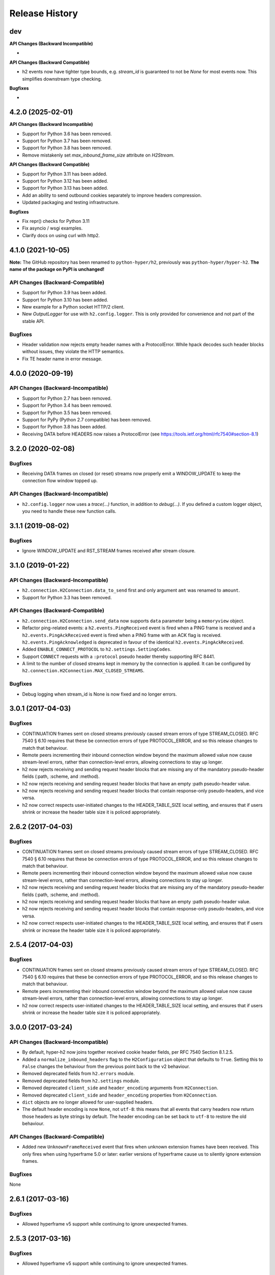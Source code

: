 Release History
===============

dev
---

**API Changes (Backward Incompatible)**

-

**API Changes (Backward Compatible)**

- h2 events now have tighter type bounds, e.g. `stream_id` is guaranteed to not be `None` for most events now.
  This simplifies downstream type checking.

**Bugfixes**

-

4.2.0 (2025-02-01)
------------------

**API Changes (Backward Incompatible)**

- Support for Python 3.6 has been removed.
- Support for Python 3.7 has been removed.
- Support for Python 3.8 has been removed.
- Remove mistakenly set `max_inbound_frame_size` attribute on `H2Stream`.

**API Changes (Backward Compatible)**

- Support for Python 3.11 has been added.
- Support for Python 3.12 has been added.
- Support for Python 3.13 has been added.
- Add an ability to send outbound cookies separately to improve headers compression.
- Updated packaging and testing infrastructure.

**Bugfixes**

- Fix repr() checks for Python 3.11
- Fix asyncio / wsgi examples.
- Clarify docs on using curl with http2.

4.1.0 (2021-10-05)
------------------

**Note:** The GitHub repository has been renamed to ``python-hyper/h2``, previously
was ``python-hyper/hyper-h2``. **The name of the package on PyPI is unchanged!**

API Changes (Backward-Compatible)
~~~~~~~~~~~~~~~~~~~~~~~~~~~~~~~~~

- Support for Python 3.9 has been added.
- Support for Python 3.10 has been added.
- New example for a Python socket HTTP/2 client.
- New `OutputLogger` for use with ``h2.config.logger``. This is only provided
  for convenience and not part of the stable API.

Bugfixes
~~~~~~~~

- Header validation now rejects empty header names with a ProtocolError. While
  hpack decodes such header blocks without issues, they violate the
  HTTP semantics.
- Fix TE header name in error message.


4.0.0 (2020-09-19)
------------------

API Changes (Backward-Incompatible)
~~~~~~~~~~~~~~~~~~~~~~~~~~~~~~~~~~~

- Support for Python 2.7 has been removed.
- Support for Python 3.4 has been removed.
- Support for Python 3.5 has been removed.
- Support for PyPy (Python 2.7 compatible) has been removed.
- Support for Python 3.8 has been added.
- Receiving DATA before HEADERS now raises a ProtocolError (see https://tools.ietf.org/html/rfc7540#section-8.1)

3.2.0 (2020-02-08)
------------------

Bugfixes
~~~~~~~~

- Receiving DATA frames on closed (or reset) streams now properly emit a
  WINDOW_UPDATE to keep the connection flow window topped up.

API Changes (Backward-Incompatible)
~~~~~~~~~~~~~~~~~~~~~~~~~~~~~~~~~~~

- ``h2.config.logger`` now uses a `trace(...)` function, in addition
  to `debug(...)`. If you defined a custom logger object, you need to handle
  these new function calls.


3.1.1 (2019-08-02)
------------------

Bugfixes
~~~~~~~~

- Ignore WINDOW_UPDATE and RST_STREAM frames received after stream
  closure.


3.1.0 (2019-01-22)
------------------

API Changes (Backward-Incompatible)
~~~~~~~~~~~~~~~~~~~~~~~~~~~~~~~~~~~

- ``h2.connection.H2Connection.data_to_send`` first and only argument ``amt``
  was renamed to ``amount``.
- Support for Python 3.3 has been removed.

API Changes (Backward-Compatible)
~~~~~~~~~~~~~~~~~~~~~~~~~~~~~~~~~

- ``h2.connection.H2Connection.send_data`` now supports ``data`` parameter
  being a ``memoryview`` object.
- Refactor ping-related events: a ``h2.events.PingReceived`` event is fired
  when a PING frame is received and a ``h2.events.PingAckReceived`` event is
  fired when a PING frame with an ACK flag is received.
  ``h2.events.PingAcknowledged`` is deprecated in favour of the identical
  ``h2.events.PingAckReceived``.
- Added ``ENABLE_CONNECT_PROTOCOL`` to ``h2.settings.SettingCodes``.
- Support ``CONNECT`` requests with a ``:protocol`` pseudo header
  thereby supporting RFC 8441.
- A limit to the number of closed streams kept in memory by the
  connection is applied. It can be configured by
  ``h2.connection.H2Connection.MAX_CLOSED_STREAMS``.

Bugfixes
~~~~~~~~

- Debug logging when stream_id is None is now fixed and no longer errors.

3.0.1 (2017-04-03)
------------------

Bugfixes
~~~~~~~~

- CONTINUATION frames sent on closed streams previously caused stream errors
  of type STREAM_CLOSED. RFC 7540 § 6.10 requires that these be connection
  errors of type PROTOCOL_ERROR, and so this release changes to match that
  behaviour.
- Remote peers incrementing their inbound connection window beyond the maximum
  allowed value now cause stream-level errors, rather than connection-level
  errors, allowing connections to stay up longer.
- h2 now rejects receiving and sending request header blocks that are missing
  any of the mandatory pseudo-header fields (:path, :scheme, and :method).
- h2 now rejects receiving and sending request header blocks that have an empty
  :path pseudo-header value.
- h2 now rejects receiving and sending request header blocks that contain
  response-only pseudo-headers, and vice versa.
- h2 now correct respects user-initiated changes to the HEADER_TABLE_SIZE
  local setting, and ensures that if users shrink or increase the header
  table size it is policed appropriately.


2.6.2 (2017-04-03)
------------------

Bugfixes
~~~~~~~~

- CONTINUATION frames sent on closed streams previously caused stream errors
  of type STREAM_CLOSED. RFC 7540 § 6.10 requires that these be connection
  errors of type PROTOCOL_ERROR, and so this release changes to match that
  behaviour.
- Remote peers incrementing their inbound connection window beyond the maximum
  allowed value now cause stream-level errors, rather than connection-level
  errors, allowing connections to stay up longer.
- h2 now rejects receiving and sending request header blocks that are missing
  any of the mandatory pseudo-header fields (:path, :scheme, and :method).
- h2 now rejects receiving and sending request header blocks that have an empty
  :path pseudo-header value.
- h2 now rejects receiving and sending request header blocks that contain
  response-only pseudo-headers, and vice versa.
- h2 now correct respects user-initiated changes to the HEADER_TABLE_SIZE
  local setting, and ensures that if users shrink or increase the header
  table size it is policed appropriately.


2.5.4 (2017-04-03)
------------------

Bugfixes
~~~~~~~~

- CONTINUATION frames sent on closed streams previously caused stream errors
  of type STREAM_CLOSED. RFC 7540 § 6.10 requires that these be connection
  errors of type PROTOCOL_ERROR, and so this release changes to match that
  behaviour.
- Remote peers incrementing their inbound connection window beyond the maximum
  allowed value now cause stream-level errors, rather than connection-level
  errors, allowing connections to stay up longer.
- h2 now correct respects user-initiated changes to the HEADER_TABLE_SIZE
  local setting, and ensures that if users shrink or increase the header
  table size it is policed appropriately.


3.0.0 (2017-03-24)
------------------

API Changes (Backward-Incompatible)
~~~~~~~~~~~~~~~~~~~~~~~~~~~~~~~~~~~

- By default, hyper-h2 now joins together received cookie header fields, per
  RFC 7540 Section 8.1.2.5.
- Added a ``normalize_inbound_headers`` flag to the ``H2Configuration`` object
  that defaults to ``True``. Setting this to ``False`` changes the behaviour
  from the previous point back to the v2 behaviour.
- Removed deprecated fields from ``h2.errors`` module.
- Removed deprecated fields from ``h2.settings`` module.
- Removed deprecated ``client_side`` and ``header_encoding`` arguments from
  ``H2Connection``.
- Removed deprecated ``client_side`` and ``header_encoding`` properties from
  ``H2Connection``.
- ``dict`` objects are no longer allowed for user-supplied headers.
- The default header encoding is now ``None``, not ``utf-8``: this means that
  all events that carry headers now return those headers as byte strings by
  default. The header encoding can be set back to ``utf-8`` to restore the old
  behaviour.

API Changes (Backward-Compatible)
~~~~~~~~~~~~~~~~~~~~~~~~~~~~~~~~~

- Added new ``UnknownFrameReceived`` event that fires when unknown extension
  frames have been received. This only fires when using hyperframe 5.0 or
  later: earlier versions of hyperframe cause us to silently ignore extension
  frames.

Bugfixes
~~~~~~~~

None


2.6.1 (2017-03-16)
------------------

Bugfixes
~~~~~~~~

- Allowed hyperframe v5 support while continuing to ignore unexpected frames.


2.5.3 (2017-03-16)
------------------

Bugfixes
~~~~~~~~

- Allowed hyperframe v5 support while continuing to ignore unexpected frames.


2.4.4 (2017-03-16)
------------------

Bugfixes
~~~~~~~~

- Allowed hyperframe v5 support while continuing to ignore unexpected frames.


2.6.0 (2017-02-28)
------------------

API Changes (Backward-Compatible)
~~~~~~~~~~~~~~~~~~~~~~~~~~~~~~~~~

- Added a new ``h2.events.Event`` class that acts as a base class for all
  events.
- Rather than reject outbound Connection-specific headers, h2 will now
  normalize the header block by removing them.
- Implement equality for the ``h2.settings.Settings`` class.
- Added ``h2.settings.SettingCodes``, an enum that is used to store all the
  HTTP/2 setting codes. This allows us to use a better printed representation of
  the setting code in most places that it is used.
- The ``setting`` field in ``ChangedSetting`` for the ``RemoteSettingsChanged``
  and ``SettingsAcknowledged`` events has been updated to be instances of
  ``SettingCodes`` whenever they correspond to a known setting code. When they
  are an unknown setting code, they are instead ``int``. As ``SettingCodes`` is
  a subclass of ``int``, this is non-breaking.
- Deprecated the other fields in ``h2.settings``. These will be removed in
  3.0.0.
- Added an optional ``pad_length`` parameter to ``H2Connection.send_data``
  to allow the user to include padding on a data frame.
- Added a new parameter to the ``h2.config.H2Configuration`` initializer which
  takes a logger.  This allows us to log by providing a logger that conforms
  to the requirements of this module so that it can be used in different
  environments.

Bugfixes
~~~~~~~~

- Correctly reject pushed request header blocks whenever they have malformed
  request header blocks.
- Correctly normalize pushed request header blocks whenever they have
  normalizable header fields.
- Remote peers are now allowed to send zero or any positive number as a value
  for ``SETTINGS_MAX_HEADER_LIST_SIZE``, where previously sending zero would
  raise a ``InvalidSettingsValueError``.
- Resolved issue where the ``HTTP2-Settings`` header value for plaintext
  upgrade that was emitted by ``initiate_upgrade_connection`` included the
  *entire* ``SETTINGS`` frame, instead of just the payload.
- Resolved issue where the ``HTTP2-Settings`` header value sent by a client for
  plaintext upgrade would be ignored by ``initiate_upgrade_connection``, rather
  than have those settings applied appropriately.
- Resolved an issue whereby certain frames received from a peer in the CLOSED
  state would trigger connection errors when RFC 7540 says they should have
  triggered stream errors instead. Added more detailed stream closure tracking
  to ensure we don't throw away connections unnecessarily.


2.5.2 (2017-01-27)
------------------

- Resolved issue where the ``HTTP2-Settings`` header value for plaintext
  upgrade that was emitted by ``initiate_upgrade_connection`` included the
  *entire* ``SETTINGS`` frame, instead of just the payload.
- Resolved issue where the ``HTTP2-Settings`` header value sent by a client for
  plaintext upgrade would be ignored by ``initiate_upgrade_connection``, rather
  than have those settings applied appropriately.


2.4.3 (2017-01-27)
------------------

- Resolved issue where the ``HTTP2-Settings`` header value for plaintext
  upgrade that was emitted by ``initiate_upgrade_connection`` included the
  *entire* ``SETTINGS`` frame, instead of just the payload.
- Resolved issue where the ``HTTP2-Settings`` header value sent by a client for
  plaintext upgrade would be ignored by ``initiate_upgrade_connection``, rather
  than have those settings applied appropriately.


2.3.4 (2017-01-27)
------------------

- Resolved issue where the ``HTTP2-Settings`` header value for plaintext
  upgrade that was emitted by ``initiate_upgrade_connection`` included the
  *entire* ``SETTINGS`` frame, instead of just the payload.
- Resolved issue where the ``HTTP2-Settings`` header value sent by a client for
  plaintext upgrade would be ignored by ``initiate_upgrade_connection``, rather
  than have those settings applied appropriately.


2.5.1 (2016-12-17)
------------------

Bugfixes
~~~~~~~~

- Remote peers are now allowed to send zero or any positive number as a value
  for ``SETTINGS_MAX_HEADER_LIST_SIZE``, where previously sending zero would
  raise a ``InvalidSettingsValueError``.


2.5.0 (2016-10-25)
------------------

API Changes (Backward-Compatible)
~~~~~~~~~~~~~~~~~~~~~~~~~~~~~~~~~

- Added a new ``H2Configuration`` object that allows rich configuration of
  a ``H2Connection``. This object supersedes the prior keyword arguments to the
  ``H2Connection`` object, which are now deprecated and will be removed in 3.0.
- Added support for automated window management via the
  ``acknowledge_received_data`` method. See the documentation for more details.
- Added a ``DenialOfServiceError`` that is raised whenever a behaviour that
  looks like a DoS attempt is encountered: for example, an overly large
  decompressed header list. This is a subclass of ``ProtocolError``.
- Added support for setting and managing ``SETTINGS_MAX_HEADER_LIST_SIZE``.
  This setting is now defaulted to 64kB.
- Added ``h2.errors.ErrorCodes``, an enum that is used to store all the HTTP/2
  error codes. This allows us to use a better printed representation of the
  error code in most places that it is used.
- The ``error_code`` fields on ``ConnectionTerminated`` and ``StreamReset``
  events have been updated to be instances of ``ErrorCodes`` whenever they
  correspond to a known error code. When they are an unknown error code, they
  are instead ``int``. As ``ErrorCodes`` is a subclass of ``int``, this is
  non-breaking.
- Deprecated the other fields in ``h2.errors``. These will be removed in 3.0.0.

Bugfixes
~~~~~~~~

- Correctly reject request header blocks with neither :authority nor Host
  headers, or header blocks which contain mismatched :authority and Host
  headers, per RFC 7540 Section 8.1.2.3.
- Correctly expect that responses to HEAD requests will have no body regardless
  of the value of the Content-Length header, and reject those that do.
- Correctly refuse to send header blocks that contain neither :authority nor
  Host headers, or header blocks which contain mismatched :authority and Host
  headers, per RFC 7540 Section 8.1.2.3.
- Hyper-h2 will now reject header field names and values that contain leading
  or trailing whitespace.
- Correctly strip leading/trailing whitespace from header field names and
  values.
- Correctly refuse to send header blocks with a TE header whose value is not
  ``trailers``, per RFC 7540 Section 8.1.2.2.
- Correctly refuse to send header blocks with connection-specific headers,
  per RFC 7540 Section 8.1.2.2.
- Correctly refuse to send header blocks that contain duplicate pseudo-header
  fields, or with pseudo-header fields that appear after ordinary header fields,
  per RFC 7540 Section 8.1.2.1.

  This may cause passing a dictionary as the header block to ``send_headers``
  to throw a ``ProtocolError``, because dictionaries are unordered and so they
  may trip this check.  Passing dictionaries here is deprecated, and callers
  should change to using a sequence of 2-tuples as their header blocks.
- Correctly reject trailers that contain HTTP/2 pseudo-header fields, per RFC
  7540 Section 8.1.2.1.
- Correctly refuse to send trailers that contain HTTP/2 pseudo-header fields,
  per RFC 7540 Section 8.1.2.1.
- Correctly reject responses that do not contain the ``:status`` header field,
  per RFC 7540 Section 8.1.2.4.
- Correctly refuse to send responses that do not contain the ``:status`` header
  field, per RFC 7540 Section 8.1.2.4.
- Correctly update the maximum frame size when the user updates the value of
  that setting. Prior to this release, if the user updated the maximum frame
  size hyper-h2 would ignore the update, preventing the remote peer from using
  the higher frame sizes.

2.4.2 (2016-10-25)
------------------

Bugfixes
~~~~~~~~

- Correctly update the maximum frame size when the user updates the value of
  that setting. Prior to this release, if the user updated the maximum frame
  size hyper-h2 would ignore the update, preventing the remote peer from using
  the higher frame sizes.

2.3.3 (2016-10-25)
------------------

Bugfixes
~~~~~~~~

- Correctly update the maximum frame size when the user updates the value of
  that setting. Prior to this release, if the user updated the maximum frame
  size hyper-h2 would ignore the update, preventing the remote peer from using
  the higher frame sizes.

2.2.7 (2016-10-25)
------------------

*Final 2.2.X release*

Bugfixes
~~~~~~~~

- Correctly update the maximum frame size when the user updates the value of
  that setting. Prior to this release, if the user updated the maximum frame
  size hyper-h2 would ignore the update, preventing the remote peer from using
  the higher frame sizes.

2.4.1 (2016-08-23)
------------------

Bugfixes
~~~~~~~~

- Correctly expect that responses to HEAD requests will have no body regardless
  of the value of the Content-Length header, and reject those that do.

2.3.2 (2016-08-23)
------------------

Bugfixes
~~~~~~~~

- Correctly expect that responses to HEAD requests will have no body regardless
  of the value of the Content-Length header, and reject those that do.

2.4.0 (2016-07-01)
------------------

API Changes (Backward-Compatible)
~~~~~~~~~~~~~~~~~~~~~~~~~~~~~~~~~

- Adds ``additional_data`` to ``H2Connection.close_connection``, allowing the
  user to send additional debug data on the GOAWAY frame.
- Adds ``last_stream_id`` to ``H2Connection.close_connection``, allowing the
  user to manually control what the reported last stream ID is.
- Add new method: ``prioritize``.
- Add support for emitting stream priority information when sending headers
  frames using three new keyword arguments: ``priority_weight``,
  ``priority_depends_on``, and ``priority_exclusive``.
- Add support for "related events": events that fire simultaneously on a single
  frame.


2.3.1 (2016-05-12)
------------------

Bugfixes
~~~~~~~~

- Resolved ``AttributeError`` encountered when receiving more than one sequence
  of CONTINUATION frames on a given connection.


2.2.5 (2016-05-12)
------------------

Bugfixes
~~~~~~~~

- Resolved ``AttributeError`` encountered when receiving more than one sequence
  of CONTINUATION frames on a given connection.


2.3.0 (2016-04-26)
------------------

API Changes (Backward-Compatible)
~~~~~~~~~~~~~~~~~~~~~~~~~~~~~~~~~

- Added a new flag to the ``H2Connection`` constructor: ``header_encoding``,
  that controls what encoding is used (if any) to decode the headers from bytes
  to unicode. This defaults to UTF-8 for backward compatibility. To disable the
  decode and use bytes exclusively, set the field to False, None, or the empty
  string. This affects all headers, including those pushed by servers.
- Bumped the minimum version of HPACK allowed from 2.0 to 2.2.
- Added support for advertising RFC 7838 Alternative services.
- Allowed users to provide ``hpack.HeaderTuple`` and
  ``hpack.NeverIndexedHeaderTuple`` objects to all methods that send headers.
- Changed all events that carry headers to emit ``hpack.HeaderTuple`` and
  ``hpack.NeverIndexedHeaderTuple`` instead of plain tuples. This allows users
  to maintain header indexing state.
- Added support for plaintext upgrade with the ``initiate_upgrade_connection``
  method.

Bugfixes
~~~~~~~~

- Automatically ensure that all ``Authorization`` and ``Proxy-Authorization``
  headers, as well as short ``Cookie`` headers, are prevented from being added
  to encoding contexts.

2.2.4 (2016-04-25)
------------------

Bugfixes
~~~~~~~~

- Correctly forbid pseudo-headers that were not defined in RFC 7540.
- Ignore AltSvc frames, rather than exploding when receiving them.

2.1.5 (2016-04-25)
------------------

*Final 2.1.X release*

Bugfixes
~~~~~~~~

- Correctly forbid pseudo-headers that were not defined in RFC 7540.
- Ignore AltSvc frames, rather than exploding when receiving them.

2.2.3 (2016-04-13)
------------------

Bugfixes
~~~~~~~~

- Allowed the 4.X series of hyperframe releases as dependencies.

2.1.4 (2016-04-13)
------------------

Bugfixes
~~~~~~~~

- Allowed the 4.X series of hyperframe releases as dependencies.


2.2.2 (2016-04-05)
------------------

Bugfixes
~~~~~~~~

- Fixed issue where informational responses were erroneously not allowed to be
  sent in the ``HALF_CLOSED_REMOTE`` state.
- Fixed issue where informational responses were erroneously not allowed to be
  received in the ``HALF_CLOSED_LOCAL`` state.
- Fixed issue where we allowed information responses to be sent or received
  after final responses.

2.2.1 (2016-03-23)
------------------

Bugfixes
~~~~~~~~

- Fixed issue where users using locales that did not default to UTF-8 were
  unable to install source distributions of the package.

2.2.0 (2016-03-23)
------------------

API Changes (Backward-Compatible)
~~~~~~~~~~~~~~~~~~~~~~~~~~~~~~~~~

- Added support for sending informational responses (responses with 1XX status)
  codes as part of the standard flow. HTTP/2 allows zero or more informational
  responses with no upper limit: hyper-h2 does too.
- Added support for receiving informational responses (responses with 1XX
  status) codes as part of the standard flow. HTTP/2 allows zero or more
  informational responses with no upper limit: hyper-h2 does too.
- Added a new event: ``ReceivedInformationalResponse``. This response is fired
  when informational responses (those with 1XX status codes).
- Added an ``additional_data`` field to the ``ConnectionTerminated`` event that
  carries any additional data sent on the GOAWAY frame. May be ``None`` if no
  such data was sent.
- Added the ``initial_values`` optional argument to the ``Settings`` object.

Bugfixes
~~~~~~~~

- Correctly reject all of the connection-specific headers mentioned in RFC 7540
  § 8.1.2.2, not just the ``Connection:`` header.
- Defaulted the value of ``SETTINGS_MAX_CONCURRENT_STREAMS`` to 100, unless
  explicitly overridden. This is a safe defensive initial value for this
  setting.

2.1.3 (2016-03-16)
------------------

Deprecations
~~~~~~~~~~~~

- Passing dictionaries to ``send_headers`` as the header block is deprecated,
  and will be removed in 3.0.

2.1.2 (2016-02-17)
------------------

Bugfixes
~~~~~~~~

- Reject attempts to push streams on streams that were themselves pushed:
  streams can only be pushed on streams that were initiated by the client.
- Correctly allow CONTINUATION frames to extend the header block started by a
  PUSH_PROMISE frame.
- Changed our handling of frames received on streams that were reset by the
  user.

  Previously these would, at best, cause ProtocolErrors to be raised and the
  connection to be torn down (rather defeating the point of resetting streams
  at all) and, at worst, would cause subtle inconsistencies in state between
  hyper-h2 and the remote peer that could lead to header block decoding errors
  or flow control blockages.

  Now when the user resets a stream all further frames received on that stream
  are ignored except where they affect some form of connection-level state,
  where they have their effect and are then ignored.
- Fixed a bug whereby receiving a PUSH_PROMISE frame on a stream that was
  closed would cause a RST_STREAM frame to be emitted on the closed-stream,
  but not the newly-pushed one. Now this causes a ``ProtocolError``.

2.1.1 (2016-02-05)
------------------

Bugfixes
~~~~~~~~

- Added debug representations for all events.
- Fixed problems with setup.py that caused trouble on older setuptools/pip
  installs.

2.1.0 (2016-02-02)
------------------

API Changes (Backward-Compatible)
~~~~~~~~~~~~~~~~~~~~~~~~~~~~~~~~~

- Added new field to ``DataReceived``: ``flow_controlled_length``. This is the
  length of the frame including padded data, allowing users to correctly track
  changes to the flow control window.
- Defined new ``UnsupportedFrameError``, thrown when frames that are known to
  hyperframe but not supported by hyper-h2 are received. For
  backward-compatibility reasons, this is a ``ProtocolError`` *and* a
  ``KeyError``.

Bugfixes
~~~~~~~~

- Hyper-h2 now correctly accounts for padding when maintaining flow control
  windows.
- Resolved a bug where hyper-h2 would mistakenly apply
  SETTINGS_INITIAL_WINDOW_SIZE to the connection flow control window in
  addition to the stream-level flow control windows.
- Invalid Content-Length headers now throw ``ProtocolError`` exceptions and
  correctly tear the connection down, instead of leaving the connection in an
  indeterminate state.
- Invalid header blocks now throw ``ProtocolError``, rather than a grab bag of
  possible other exceptions.

2.0.0 (2016-01-25)
------------------

API Changes (Breaking)
~~~~~~~~~~~~~~~~~~~~~~

- Attempts to open streams with invalid stream IDs, either by the remote peer
  or by the user, are now rejected as a ``ProtocolError``. Previously these
  were allowed, and would cause remote peers to error.
- Receiving frames that have invalid padding now causes the connection to be
  terminated with a ``ProtocolError`` being raised. Previously these passed
  undetected.
- Settings values set by both the user and the remote peer are now validated
  when they're set. If they're invalid, a new ``InvalidSettingsValueError`` is
  raised and, if set by the remote peer, a connection error is signaled.
  Previously, it was possible to set invalid values. These would either be
  caught when building frames, or would be allowed to stand.
- Settings changes no longer require user action to be acknowledged: hyper-h2
  acknowledges them automatically. This moves the location where some
  exceptions may be thrown, and also causes the ``acknowledge_settings`` method
  to be removed from the public API.
- Removed a number of methods on the ``H2Connection`` object from the public,
  semantically versioned API, by renaming them to have leading underscores.
  Specifically, removed:

    - ``get_stream_by_id``
    - ``get_or_create_stream``
    - ``begin_new_stream``
    - ``receive_frame``
    - ``acknowledge_settings``

- Added full support for receiving CONTINUATION frames, including policing
  logic about when and how they are received. Previously, receiving
  CONTINUATION frames was not supported and would throw exceptions.
- All public API functions on ``H2Connection`` except for ``receive_data`` no
  longer return lists of events, because these lists were always empty. Events
  are now only raised by ``receive_data``.
- Calls to ``increment_flow_control_window`` with out of range values now raise
  ``ValueError`` exceptions. Previously they would be allowed, or would cause
  errors when serializing frames.

API Changes (Backward-Compatible)
~~~~~~~~~~~~~~~~~~~~~~~~~~~~~~~~~

- Added ``PriorityUpdated`` event for signaling priority changes.
- Added ``get_next_available_stream_id`` function.
- Receiving DATA frames on streams not in the OPEN or HALF_CLOSED_LOCAL states
  now causes a stream reset, rather than a connection reset. The error is now
  also classified as a ``StreamClosedError``, rather than a more generic
  ``ProtocolError``.
- Receiving HEADERS or PUSH_PROMISE frames in the HALF_CLOSED_REMOTE state now
  causes a stream reset, rather than a connection reset.
- Receiving frames that violate the max frame size now causes connection errors
  with error code FRAME_SIZE_ERROR, not a generic PROTOCOL_ERROR. This
  condition now also raises a ``FrameTooLargeError``, a new subclass of
  ``ProtocolError``.
- Made ``NoSuchStreamError`` a subclass of ``ProtocolError``.
- The ``StreamReset`` event is now also fired whenever a protocol error from
  the remote peer forces a stream to close early. This is only fired once.
- The ``StreamReset`` event now carries a flag, ``remote_reset``, that is set
  to ``True`` in all cases where ``StreamReset`` would previously have fired
  (e.g. when the remote peer sent a RST_STREAM), and is set to ``False`` when
  it fires because the remote peer made a protocol error.
- Hyper-h2 now rejects attempts by peers to increment a flow control window by
  zero bytes.
- Hyper-h2 now rejects peers sending header blocks that are ill-formed for a
  number of reasons as set out in RFC 7540 Section 8.1.2.
- Attempting to send non-PRIORITY frames on closed streams now raises
  ``StreamClosedError``.
- Remote peers attempting to increase the flow control window beyond
  ``2**31 - 1``, either by window increment or by settings frame, are now
  rejected as ``ProtocolError``.
- Local attempts to increase the flow control window beyond ``2**31 - 1`` by
  window increment are now rejected as ``ProtocolError``.
- The bytes that represent individual settings are now available in
  ``h2.settings``, instead of needing users to import them from hyperframe.

Bugfixes
~~~~~~~~

- RFC 7540 requires that a separate minimum stream ID be used for inbound and
  outbound streams. Hyper-h2 now obeys this requirement.
- Hyper-h2 now does a better job of reporting the last stream ID it has
  partially handled when terminating connections.
- Fixed an error in the arguments of ``StreamIDTooLowError``.
- Prevent ``ValueError`` leaking from Hyperframe.
- Prevent ``struct.error`` and ``InvalidFrameError`` leaking from Hyperframe.

1.1.1 (2015-11-17)
------------------

Bugfixes
~~~~~~~~

- Forcibly lowercase all header names to improve compatibility with
  implementations that demand lower-case header names.

1.1.0 (2015-10-28)
------------------

API Changes (Backward-Compatible)
~~~~~~~~~~~~~~~~~~~~~~~~~~~~~~~~~

- Added a new ``ConnectionTerminated`` event, which fires when GOAWAY frames
  are received.
- Added a subclass of ``NoSuchStreamError``, called ``StreamClosedError``, that
  fires when actions are taken on a stream that is closed and has had its state
  flushed from the system.
- Added ``StreamIDTooLowError``, raised when the user or the remote peer
  attempts to create a stream with an ID lower than one previously used in the
  dialog. Inherits from ``ValueError`` for backward-compatibility reasons.

Bugfixes
~~~~~~~~

- Do not throw ``ProtocolError`` when attempting to send multiple GOAWAY
  frames on one connection.
- We no longer forcefully change the decoder table size when settings changes
  are ACKed, instead waiting for remote acknowledgement of the change.
- Improve the performance of checking whether a stream is open.
- We now attempt to lazily garbage collect closed streams, to avoid having the
  state hang around indefinitely, leaking memory.
- Avoid further per-stream allocations, leading to substantial performance
  improvements when many short-lived streams are used.

1.0.0 (2015-10-15)
------------------

- First production release!

